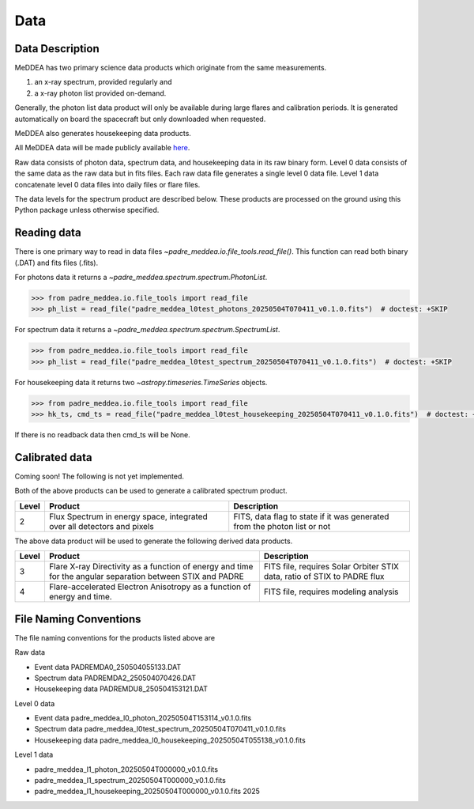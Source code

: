 .. _data:

****
Data
****

Data Description
----------------
MeDDEA has two primary science data products which originate from the same measurements.

#. an x-ray spectrum, provided regularly and 
#. a x-ray photon list provided on-demand.

Generally, the photon list data product will only be available during large flares and calibration periods.
It is generated automatically on board the spacecraft but only downloaded when requested.

MeDDEA also generates housekeeping data products.

All MeDDEA data will be made publicly available `here <https://umbra.nascom.nasa.gov/padre/padre-meddea/>`_.

Raw data consists of photon data, spectrum data, and housekeeping data in its raw binary form.
Level 0 data consists of the same data as the raw data but in fits files.
Each raw data file generates a single level 0 data file.
Level 1 data concatenate level 0 data files into daily files or flare files.

The data levels for the spectrum product are described below.
These products are processed on the ground using this Python package unless otherwise specified.

Reading data
------------
There is one primary way to read in data files `~padre_meddea.io.file_tools.read_file()`.
This function can read both binary (.DAT) and fits files (.fits).

For photons data it returns a `~padre_meddea.spectrum.spectrum.PhotonList`.

.. code-block:: python

    >>> from padre_meddea.io.file_tools import read_file
    >>> ph_list = read_file("padre_meddea_l0test_photons_20250504T070411_v0.1.0.fits")  # doctest: +SKIP

For spectrum data it returns a `~padre_meddea.spectrum.spectrum.SpectrumList`.

.. code-block:: python

    >>> from padre_meddea.io.file_tools import read_file
    >>> ph_list = read_file("padre_meddea_l0test_spectrum_20250504T070411_v0.1.0.fits")  # doctest: +SKIP

For housekeeping data it returns two `~astropy.timeseries.TimeSeries` objects.

.. code-block:: python

    >>> from padre_meddea.io.file_tools import read_file
    >>> hk_ts, cmd_ts = read_file("padre_meddea_l0test_housekeeping_20250504T070411_v0.1.0.fits")  # doctest: +SKIP

If there is no readback data then cmd_ts will be None.

Calibrated data
---------------

Coming soon! The following is not yet implemented.


Both of the above products can be used to generate a calibrated spectrum product.

+----------+---------------------------------------+---------------------------------------+
| Level    | Product                               | Description                           |      
+==========+=======================================+=======================================+
| 2        | Flux Spectrum in energy space,        | FITS, data flag to state if it was    |
|          | integrated over all detectors and     | generated from the photon list or not |
|          | pixels                                |                                       |
+----------+---------------------------------------+---------------------------------------+

The above data product will be used to generate the following derived data products.

+----------+---------------------------------------+---------------------------------------+
| Level    | Product                               | Description                           |      
+==========+=======================================+=======================================+
| 3        | Flare X-ray Directivity as a function | FITS file, requires Solar Orbiter STIX|
|          | of energy and time for the angular    | data, ratio of STIX to PADRE flux     |
|          | separation between STIX and PADRE     |                                       |
+----------+---------------------------------------+---------------------------------------+
| 4        | Flare-accelerated Electron Anisotropy | FITS file, requires modeling analysis |
|          | as a function of energy and time.     |                                       |
+----------+---------------------------------------+---------------------------------------+

File Naming Conventions
-----------------------

The file naming conventions for the products listed above are

Raw data

* Event data PADREMDA0_250504055133.DAT
* Spectrum data PADREMDA2_250504070426.DAT
* Housekeeping data PADREMDU8_250504153121.DAT	

Level 0 data

* Event data padre_meddea_l0_photon_20250504T153114_v0.1.0.fits
* Spectrum data padre_meddea_l0test_spectrum_20250504T070411_v0.1.0.fits	
* Housekeeping data padre_meddea_l0_housekeeping_20250504T055138_v0.1.0.fits	 

Level 1 data

* padre_meddea_l1_photon_20250504T000000_v0.1.0.fits	
* padre_meddea_l1_spectrum_20250504T000000_v0.1.0.fits	
* padre_meddea_l1_housekeeping_20250504T000000_v0.1.0.fits	2025
